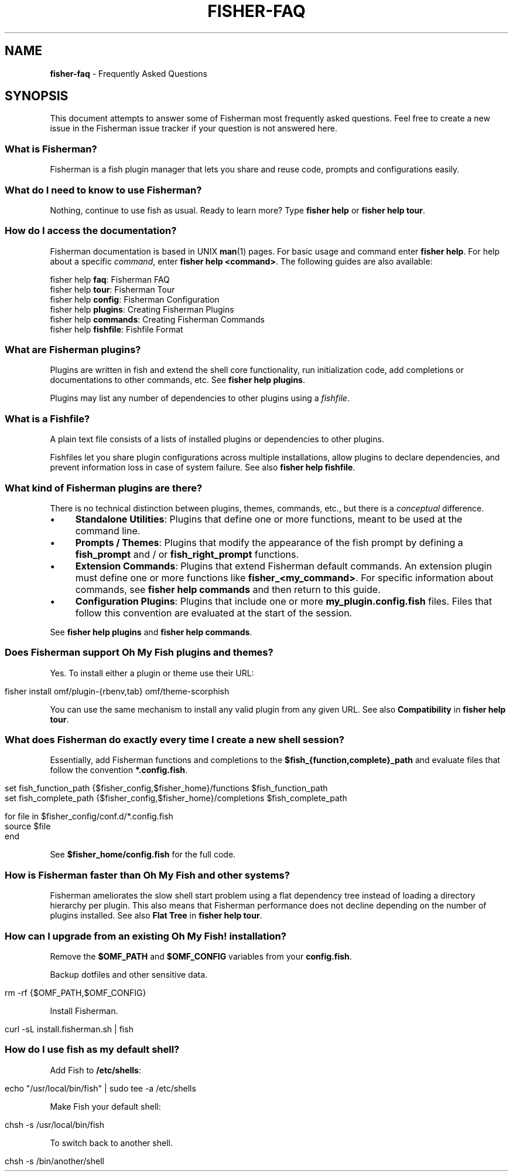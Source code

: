 .\" generated with Ronn/v0.7.3
.\" http://github.com/rtomayko/ronn/tree/0.7.3
.
.TH "FISHER\-FAQ" "7" "February 2016" "" "fisherman"
.
.SH "NAME"
\fBfisher\-faq\fR \- Frequently Asked Questions
.
.SH "SYNOPSIS"
This document attempts to answer some of Fisherman most frequently asked questions\. Feel free to create a new issue in the Fisherman issue tracker if your question is not answered here\.
.
.SS "What is Fisherman?"
Fisherman is a fish plugin manager that lets you share and reuse code, prompts and configurations easily\.
.
.SS "What do I need to know to use Fisherman?"
Nothing, continue to use fish as usual\. Ready to learn more? Type \fBfisher help\fR or \fBfisher help tour\fR\.
.
.SS "How do I access the documentation?"
Fisherman documentation is based in UNIX \fBman\fR(1) pages\. For basic usage and command enter \fBfisher help\fR\. For help about a specific \fIcommand\fR, enter \fBfisher help <command>\fR\. The following guides are also available:
.
.P
fisher help \fBfaq\fR: Fisherman FAQ
.
.br
fisher help \fBtour\fR: Fisherman Tour
.
.br
fisher help \fBconfig\fR: Fisherman Configuration
.
.br
fisher help \fBplugins\fR: Creating Fisherman Plugins
.
.br
fisher help \fBcommands\fR: Creating Fisherman Commands
.
.br
fisher help \fBfishfile\fR: Fishfile Format
.
.br
.
.SS "What are Fisherman plugins?"
Plugins are written in fish and extend the shell core functionality, run initialization code, add completions or documentations to other commands, etc\. See \fBfisher help plugins\fR\.
.
.P
Plugins may list any number of dependencies to other plugins using a \fIfishfile\fR\.
.
.SS "What is a Fishfile?"
A plain text file consists of a lists of installed plugins or dependencies to other plugins\.
.
.P
Fishfiles let you share plugin configurations across multiple installations, allow plugins to declare dependencies, and prevent information loss in case of system failure\. See also \fBfisher help fishfile\fR\.
.
.SS "What kind of Fisherman plugins are there?"
There is no technical distinction between plugins, themes, commands, etc\., but there is a \fIconceptual\fR difference\.
.
.IP "\(bu" 4
\fBStandalone Utilities\fR: Plugins that define one or more functions, meant to be used at the command line\.
.
.IP "\(bu" 4
\fBPrompts / Themes\fR: Plugins that modify the appearance of the fish prompt by defining a \fBfish_prompt\fR and / or \fBfish_right_prompt\fR functions\.
.
.IP "\(bu" 4
\fBExtension Commands\fR: Plugins that extend Fisherman default commands\. An extension plugin must define one or more functions like \fBfisher_<my_command>\fR\. For specific information about commands, see \fBfisher help commands\fR and then return to this guide\.
.
.IP "\(bu" 4
\fBConfiguration Plugins\fR: Plugins that include one or more \fBmy_plugin\.config\.fish\fR files\. Files that follow this convention are evaluated at the start of the session\.
.
.IP "" 0
.
.P
See \fBfisher help plugins\fR and \fBfisher help commands\fR\.
.
.SS "Does Fisherman support Oh My Fish plugins and themes?"
Yes\. To install either a plugin or theme use their URL:
.
.IP "" 4
.
.nf

fisher install omf/plugin\-{rbenv,tab} omf/theme\-scorphish
.
.fi
.
.IP "" 0
.
.P
You can use the same mechanism to install any valid plugin from any given URL\. See also \fBCompatibility\fR in \fBfisher help tour\fR\.
.
.SS "What does Fisherman do exactly every time I create a new shell session?"
Essentially, add Fisherman functions and completions to the \fB$fish_{function,complete}_path\fR and evaluate files that follow the convention \fB*\.config\.fish\fR\.
.
.IP "" 4
.
.nf

set fish_function_path {$fisher_config,$fisher_home}/functions $fish_function_path
set fish_complete_path {$fisher_config,$fisher_home}/completions $fish_complete_path

for file in $fisher_config/conf\.d/*\.config\.fish
    source $file
end
.
.fi
.
.IP "" 0
.
.P
See \fB$fisher_home/config\.fish\fR for the full code\.
.
.SS "How is Fisherman faster than Oh My Fish and other systems?"
Fisherman ameliorates the slow shell start problem using a flat dependency tree instead of loading a directory hierarchy per plugin\. This also means that Fisherman performance does not decline depending on the number of plugins installed\. See also \fBFlat Tree\fR in \fBfisher help tour\fR\.
.
.SS "How can I upgrade from an existing Oh My Fish! installation?"
Remove the \fB$OMF_PATH\fR and \fB$OMF_CONFIG\fR variables from your \fBconfig\.fish\fR\.
.
.P
Backup dotfiles and other sensitive data\.
.
.IP "" 4
.
.nf

rm \-rf {$OMF_PATH,$OMF_CONFIG}
.
.fi
.
.IP "" 0
.
.P
Install Fisherman\.
.
.IP "" 4
.
.nf

curl \-sL install\.fisherman\.sh | fish
.
.fi
.
.IP "" 0
.
.SS "How do I use fish as my default shell?"
Add Fish to \fB/etc/shells\fR:
.
.IP "" 4
.
.nf

echo "/usr/local/bin/fish" | sudo tee \-a /etc/shells
.
.fi
.
.IP "" 0
.
.P
Make Fish your default shell:
.
.IP "" 4
.
.nf

chsh \-s /usr/local/bin/fish
.
.fi
.
.IP "" 0
.
.P
To switch back to another shell\.
.
.IP "" 4
.
.nf

chsh \-s /bin/another/shell
.
.fi
.
.IP "" 0

